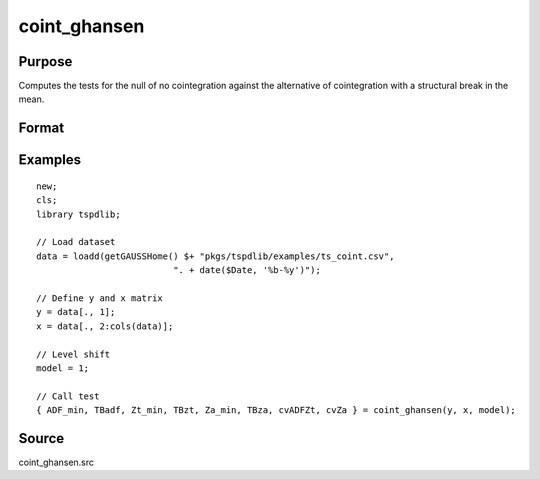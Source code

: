 coint_ghansen
==============================================

Purpose
----------------

Computes the tests for the null of no cointegration against the alternative of cointegration with a structural break in the mean.

Format
----------------
.. function:: { ADF_min, TBadf, Zt_min, TBzt, Za_min, TBza, cvADFZt, cvZa } = coint_ghansen(y, x, model[, bwl, ic, pmax, varm, trimm])
    :noindexentry:

    :param y: Dependent variable.
    :type y: Nx1 matrix

    :param x: Independent variable.
    :type x: NxK matrix

    :param model: Model to be implemented.

        =========== ==============
        1           Level shift (C)
        2           Level shift with trend (C/T)
        3           Regime shift (C/S)
        4           Regime and trend shift
        =========== ==============

    :type model: Scalar

    :param bwl: Optional, bandwidth length for long-run variance computation. Default = round(4 * (T/100)^(2/9)).
    :type bwl:  Scalar

    :param ic: Optional, the information criterion used for choosing lags. Default = 3.

        =========== ======================
        1           Akaike.
        2           Schwarz.
        3           t-stat significance
        =========== ======================

    :type ic: Scalar

    :param pmax: Optional, maximum number of lags for :math:`\Delta y` in ADF test. Default = 8.
    :type pmax: Scalar

    :param varm: Optional, long-run consistent variance estimation method. Default = 1.

        =========== ======================================================
        1           iid.
        2           Bartlett.
        3           Quadratic Spectral (QS).
        4           SPC with Bartlett (Sul, Phillips & Choi, 2005)
        5           SPC with QS
        6           Kurozumi with Bartlett
        7           Kurozumi with QS
        =========== ======================================================

    :type varm: Scalar

    :param trimm: Optional, trimming rate. Default = 0.10.
    :type trimm: Scalar

    :return ADFmin: ADF test statistic
    :rtype ADFmin: Scalar

    :return TBadf: Break point using OLS.
    :rtype TBadf: Scalar

    :return Zamin: Za test statistic
    :rtype Zamin: Scalar

    :return TBza: Break point for using Za statistic.
    :rtype TBza: Scalar

    :return Ztmin: Zt test statistic
    :rtype Ztmin: Scalar

    :return TB_zt: Break point using Zt statistic.
    :rtype TB_zt: Scalar

    :return cvADFZt: 1%, 5%, 10% critical values for ADF and Zt test statistics.
    :rtype cvADFZt: Scalar

    :return cvZa:  1%, 5%, 10% critical values for Za test statistics.
    :rtype cvZa: Scalar


Examples
--------

::

  new;
  cls;
  library tspdlib;

  // Load dataset
  data = loadd(getGAUSSHome() $+ "pkgs/tspdlib/examples/ts_coint.csv",
                            ". + date($Date, '%b-%y')");

  // Define y and x matrix
  y = data[., 1];
  x = data[., 2:cols(data)];

  // Level shift
  model = 1;

  // Call test
  { ADF_min, TBadf, Zt_min, TBzt, Za_min, TBza, cvADFZt, cvZa } = coint_ghansen(y, x, model);


Source
------

coint_ghansen.src

.. seealso:: Functions :func:`coint_cissanso`, :func:`coint_egranger`, :func:`coint_hatemij`, :func:`coint_maki`
